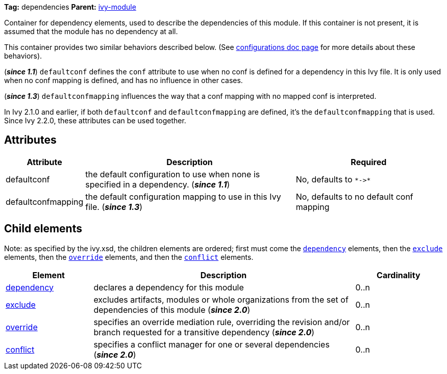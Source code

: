 ////
   Licensed to the Apache Software Foundation (ASF) under one
   or more contributor license agreements.  See the NOTICE file
   distributed with this work for additional information
   regarding copyright ownership.  The ASF licenses this file
   to you under the Apache License, Version 2.0 (the
   "License"); you may not use this file except in compliance
   with the License.  You may obtain a copy of the License at

     http://www.apache.org/licenses/LICENSE-2.0

   Unless required by applicable law or agreed to in writing,
   software distributed under the License is distributed on an
   "AS IS" BASIS, WITHOUT WARRANTIES OR CONDITIONS OF ANY
   KIND, either express or implied.  See the License for the
   specific language governing permissions and limitations
   under the License.
////

*Tag:* dependencies *Parent:* link:../ivyfile.html[ivy-module]

Container for dependency elements, used to describe the dependencies of this module.
If this container is not present, it is assumed that the module has no dependency at all.

This container provides two similar behaviors described below. (See link:../ivyfile/configurations.html[configurations doc page] for more details about these behaviors).

(*__since 1.1__*) `defaultconf` defines the `conf` attribute to use when no conf is defined for a dependency in this Ivy file. It is only used when no conf mapping is defined, and has no influence in other cases.

(*__since 1.3__*) `defaultconfmapping` influences the way that a conf mapping with no mapped conf is interpreted.

In Ivy 2.1.0 and earlier, if both `defaultconf` and `defaultconfmapping` are defined, it's the `defaultconfmapping` that is used. Since Ivy 2.2.0, these attributes can be used together.

== Attributes

[options="header",cols="15%,50%,35%"]
|=======
|Attribute|Description|Required
|defaultconf|the default configuration to use when none is specified in a dependency. (*__since 1.1__*)|No, defaults to `$$*->*$$`
|defaultconfmapping|the default configuration mapping to use in this Ivy file. (*__since 1.3__*)|No, defaults to no default conf mapping
|=======


== Child elements


Note: as specified by the ivy.xsd, the children elements are ordered; first must come the `link:../ivyfile/dependency.html[dependency]` elements, then the `link:../ivyfile/exclude.html[exclude]` elements, then the `link:../ivyfile/override.html[override]` elements, and then the `link:../ivyfile/conflict.html[conflict]` elements.


[options="header",cols="20%,60%,20%"]
|=======
|Element|Description|Cardinality
|link:../ivyfile/dependency.html[dependency]|declares a dependency for this module|0..n
|link:../ivyfile/exclude.html[exclude]|excludes artifacts, modules or whole organizations from the set of dependencies of this module (*__since 2.0__*)|0..n
|link:../ivyfile/override.html[override]|specifies an override mediation rule, overriding the revision and/or branch requested for a transitive dependency (*__since 2.0__*)|0..n
|link:../ivyfile/conflict.html[conflict]|specifies a conflict manager for one or several dependencies (*__since 2.0__*)|0..n
|=======
